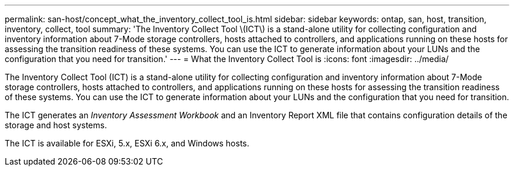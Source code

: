 ---
permalink: san-host/concept_what_the_inventory_collect_tool_is.html
sidebar: sidebar
keywords: ontap, san, host, transition, inventory, collect, tool
summary: 'The Inventory Collect Tool \(ICT\) is a stand-alone utility for collecting configuration and inventory information about 7-Mode storage controllers, hosts attached to controllers, and applications running on these hosts for assessing the transition readiness of these systems. You can use the ICT to generate information about your LUNs and the configuration that you need for transition.'
---
= What the Inventory Collect Tool is
:icons: font
:imagesdir: ../media/

[.lead]
The Inventory Collect Tool (ICT) is a stand-alone utility for collecting configuration and inventory information about 7-Mode storage controllers, hosts attached to controllers, and applications running on these hosts for assessing the transition readiness of these systems. You can use the ICT to generate information about your LUNs and the configuration that you need for transition.

The ICT generates an _Inventory Assessment Workbook_ and an Inventory Report XML file that contains configuration details of the storage and host systems.

The ICT is available for ESXi, 5.x, ESXi 6.x, and Windows hosts.
